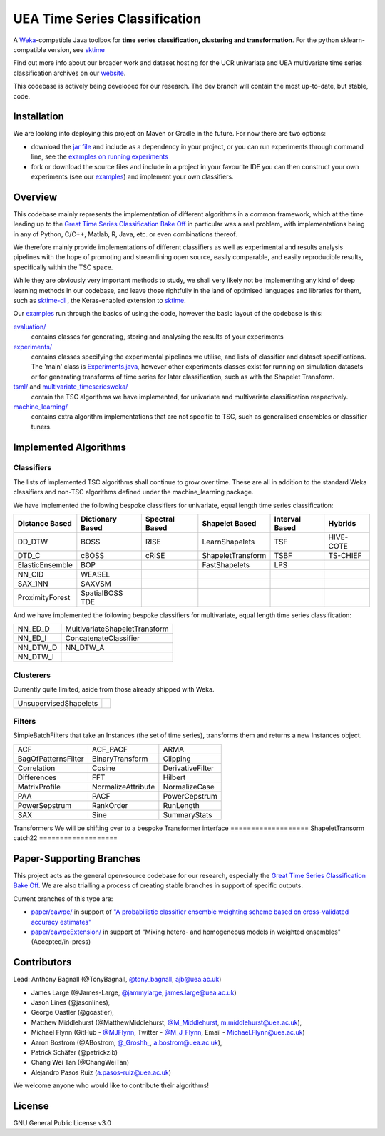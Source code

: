 

UEA Time Series Classification
===============================

.. image:: https://travis-ci.com/uea-machine-learning/tsml.svg?branch=master
    :target: https://travis-ci.com/uea-machine-learning/tsml

A `Weka <https://svn.cms.waikato.ac.nz/svn/weka/branches/stable-3-8/>`__-compatible Java toolbox for
**time series classification, clustering and transformation**. For the python sklearn-compatible version, see 
`sktime <https://github.com/alan-turing-institute/sktime>`__

Find out more info about our broader work and dataset hosting for the UCR univariate and UEA multivariate time series classification archives on our `website <http://www.timeseriesclassification.com>`__.

This codebase is actively being developed for our research. The dev branch will contain the most up-to-date, but stable, code. 

Installation
------------
We are looking into deploying this project on Maven or Gradle in the future. For now there are two options:

* download the `jar file <http://timeseriesclassification.com/Downloads/tsml11_3_2020.jar>`__ and include as a dependency in your project, or you can run experiments through command line, see the `examples on running experiments <https://github.com/uea-machine-learning/tsml/blob/dev/src/main/java/examples/Ex04_ThoroughExperiments.java>`__
* fork or download the source files and include in a project in your favourite IDE you can then construct your own experiments (see our `examples <https://github.com/uea-machine-learning/tsml/tree/dev/src/main/java/examples>`__) and implement your own classifiers.

Overview
--------

This codebase mainly represents the implementation of different algorithms in a common framework, which at the time leading up to the `Great Time Series Classification Bake Off <https://link.springer.com/article/10.1007/s10618-016-0483-9>`__ in particular was a real problem, with implementations being in any of Python, C/C++, Matlab, R, Java, etc. or even combinations thereof. 

We therefore mainly provide implementations of different classifiers as well as experimental and results analysis pipelines with the hope of promoting and streamlining open source, easily comparable, and easily reproducible results, specifically within the TSC space. 

While they are obviously very important methods to study, we shall very likely not be implementing any kind of deep learning methods in our codebase, and leave those rightfully in the land of optimised languages and libraries for them, such as `sktime-dl <https://github.com/uea-machine-learning/sktime-dl>`__ , the Keras-enabled extension to `sktime <https://github.com/alan-turing-institute/sktime>`__. 

Our `examples <https://github.com/uea-machine-learning/tsml/tree/dev/src/main/java/examples>`__ run through the basics of using the code, however the basic layout of the codebase is this:

`evaluation/ <https://github.com/uea-machine-learning/tsml/tree/master/src/main/java/evaluation>`__ 
    contains classes for generating, storing and analysing the results of your experiments
    
`experiments/ <https://github.com/uea-machine-learning/tsml/tree/master/src/main/java/experiments>`__ 
    contains classes specifying the experimental pipelines we utilise, and lists of classifier and dataset specifications. The 'main' class is `Experiments.java <https://github.com/uea-machine-learning/tsml/blob/master/src/main/java/experiments/Experiments.java>`__, however other experiments classes exist for running on simulation datasets or for generating transforms of time series for later classification, such as with the Shapelet Transform. 

`tsml/ <https://github.com/uea-machine-learning/tsml/tree/master/src/main/java/tsml>`__ and `multivariate_timeseriesweka/ <https://github.com/uea-machine-learning/tsml/tree/master/src/main/java/multivariate_timeseriesweka>`__
    contain the TSC algorithms we have implemented, for univariate and multivariate classification respectively. 

`machine_learning/ <https://github.com/uea-machine-learning/tsml/tree/master/src/main/java/machine_learning>`__
    contains extra algorithm implementations that are not specific to TSC, such as generalised ensembles or classifier tuners. 

Implemented Algorithms
----------------------

Classifiers
```````````

The lists of implemented TSC algorithms shall continue to grow over time. These are all in addition to the standard Weka classifiers and non-TSC algorithms defined under the machine_learning package.

We have implemented the following bespoke classifiers for univariate, equal length time series classification:

===============  ================  ==============  =================  ==============  =========
Distance Based   Dictionary Based  Spectral Based  Shapelet Based     Interval Based  Hybrids
===============  ================  ==============  =================  ==============  =========
DD_DTW           BOSS              RISE            LearnShapelets     TSF             HIVE-COTE
DTD_C            cBOSS             cRISE           ShapeletTransform  TSBF            TS-CHIEF
ElasticEnsemble  BOP                               FastShapelets      LPS
NN_CID           WEASEL        
SAX_1NN          SAXVSM
ProximityForest  SpatialBOSS
                 TDE
===============  ================  ==============  =================  ==============  =========

And we have implemented the following bespoke classifiers for multivariate, equal length time series classification:

========  =============================
NN_ED_D   MultivariateShapeletTransform
NN_ED_I   ConcatenateClassifier
NN_DTW_D  NN_DTW_A
NN_DTW_I
========  =============================

Clusterers
``````````

Currently quite limited, aside from those already shipped with Weka. 

=====================  =======
UnsupervisedShapelets
=====================  =======

Filters
```````````````````````

SimpleBatchFilters that take an Instances (the set of time series), transforms them
and returns a new Instances object.

===================  ===================  ===================
ACF                  ACF_PACF             ARMA
BagOfPatternsFilter  BinaryTransform      Clipping
Correlation          Cosine               DerivativeFilter
Differences          FFT                  Hilbert
MatrixProfile        NormalizeAttribute   NormalizeCase
PAA                  PACF                 PowerCepstrum
PowerSepstrum        RankOrder            RunLength
SAX                  Sine                 SummaryStats
===================  ===================  ===================

Transformers
We will be shifting over to a bespoke Transformer interface
===================
ShapeletTransorm
catch22
===================

Paper-Supporting Branches
-------------------------

This project acts as the general open-source codebase for our research, especially the `Great Time Series Classification Bake Off <https://link.springer.com/article/10.1007/s10618-016-0483-9>`__. We are also trialling a process of creating stable branches in support of specific outputs. 

Current branches of this type are: 

* `paper/cawpe/ <https://github.com/uea-machine-learning/tsml/tree/paper/cawpe>`__ in support of `"A probabilistic classifier ensemble weighting scheme based on cross-validated accuracy estimates" <https://link.springer.com/article/10.1007/s10618-019-00638-y>`__

* `paper/cawpeExtension/ <https://github.com/uea-machine-learning/tsml/tree/paper/cawpeExtension>`__ in support of "Mixing hetero- and homogeneous models in weighted ensembles" (Accepted/in-press)

Contributors
------------

Lead: Anthony Bagnall (@TonyBagnall, `@tony_bagnall <https://twitter.com/tony_bagnall>`__, ajb@uea.ac.uk)

* James Large (@James-Large, `@jammylarge <https://twitter.com/jammylarge>`__, james.large@uea.ac.uk)
* Jason Lines (@jasonlines), 
* George Oastler (@goastler), 
* Matthew Middlehurst (@MatthewMiddlehurst, `@M_Middlehurst <https://twitter.com/M_Middlehurst>`__, m.middlehurst@uea.ac.uk), 
* Michael Flynn (GitHub - `@MJFlynn <https://github.com/MJFlynn>`__, Twitter - `@M_J_Flynn <https://twitter.com/M_J_Flynn>`__, Email - Michael.Flynn@uea.ac.uk)
* Aaron Bostrom (@ABostrom, `@_Groshh_ <https://twitter.com/_Groshh_>`__, a.bostrom@uea.ac.uk), 
* Patrick Schäfer (@patrickzib)
* Chang Wei Tan (@ChangWeiTan)
* Alejandro Pasos Ruiz (a.pasos-ruiz@uea.ac.uk)

We welcome anyone who would like to contribute their algorithms! 

License 
-------

GNU General Public License v3.0
